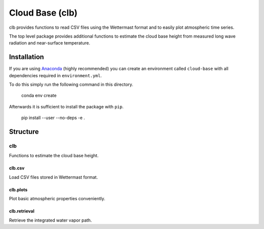 ================
Cloud Base (clb)
================

clb provides functions to read CSV files using the Wettermast format and to
easily plot atmospheric time series.

The top level package provides additional functions to estimate the cloud base
height from measured long wave radiation and near-surface temperature.

Installation
============

If you are using `Anaconda <https://www.continuum.io/downloads>`_ (highly
recommended) you can create an environment called ``cloud-base`` with all
dependencies required in ``environment.yml``.

To do this simply run the following command in this directory.

    conda env create

Afterwards it is sufficient to install the package with ``pip``.

    pip install --user --no-deps -e .

Structure
=========

clb
---
Functions to estimate the cloud base height.

clb.csv
^^^^^^^
Load CSV files stored in Wettermast format.

clb.plots
^^^^^^^^^
Plot basic atmospheric properties conveniently.

clb.retrieval
^^^^^^^^^^^^^
Retrieve the integrated water vapor path.
